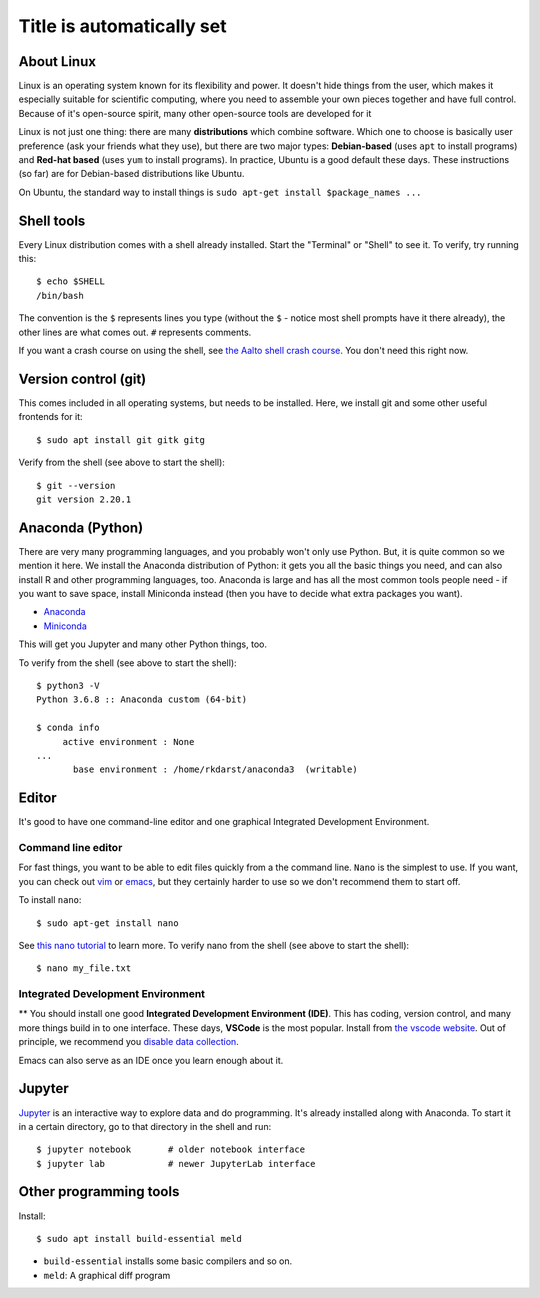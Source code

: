 Title is automatically set
==========================

.. highlight:: console

.. course::



About Linux
-----------

Linux is an operating system known for its flexibility and power.  It
doesn't hide things from the user, which makes it especially suitable
for scientific computing, where you need to assemble your own pieces
together and have full control.  Because of it's open-source spirit,
many other open-source tools are developed for it

Linux is not just one thing: there are many **distributions** which
combine software.  Which one to choose is basically user preference
(ask your friends what they use), but there are two major types:
**Debian-based** (uses ``apt`` to install programs) and **Red-hat
based** (uses ``yum`` to install programs).  In practice, Ubuntu is
a good default these days.  These instructions (so far) are for
Debian-based distributions like Ubuntu.

On Ubuntu, the standard way to install things is ``sudo apt-get
install $package_names ...``



Shell tools
-----------

Every Linux distribution comes with a shell already installed.  Start
the "Terminal" or "Shell" to see it.  To verify, try running this::

  $ echo $SHELL
  /bin/bash

The convention is the ``$`` represents lines you type (without the
``$`` - notice most shell prompts have it there already), the other
lines are what comes out.  ``#`` represents comments.

If you want a crash course on using the shell, see `the Aalto shell
crash course <https://scicomp.aalto.fi/scicomp/shell/>`_.  You
don't need this right now.



Version control (git)
---------------------

This comes included in all operating systems, but needs to be
installed.  Here, we install git and some other useful frontends for
it::

  $ sudo apt install git gitk gitg

Verify from the shell (see above to start the shell)::

  $ git --version
  git version 2.20.1



Anaconda (Python)
-----------------

There are very many programming languages, and you probably won't only
use Python.  But, it is quite common so we mention it here.  We
install the Anaconda distribution of Python: it gets you all the basic
things you need, and can also install R and other programming
languages, too.  Anaconda is large and has all the most common tools
people need - if you want to save space, install Miniconda instead
(then you have to decide what extra packages you want).

* `Anaconda <https://docs.continuum.io/anaconda/install>`_
* `Miniconda <https://docs.conda.io/en/latest/miniconda.html>`_

This will get you Jupyter and many other Python things, too.

.. todo::

   How to install it in the shell.  How to start/use it.  Easier install
   instructions.  Link the SWC video.

To verify from the shell (see above to start the shell)::

  $ python3 -V
  Python 3.6.8 :: Anaconda custom (64-bit)

  $ conda info
       active environment : None
  ...
         base environment : /home/rkdarst/anaconda3  (writable)



Editor
------

It's good to have one command-line editor and one graphical Integrated
Development Environment.

Command line editor
~~~~~~~~~~~~~~~~~~~

For fast things, you want to be able to edit files quickly from a
the command line.  ``Nano`` is the simplest to use.  If you want, you can check out `vim
<https://en.wikipedia.org/wiki/Vim_(text_editor)>`_ or `emacs
<https://www.gnu.org/software/emacs/>`_,
but they certainly harder to use so we don't recommend them to start
off.

To install ``nano``::

  $ sudo apt-get install nano

.. todo::

   Is this the most useful verification?

See `this nano tutorial
<https://www.tutorialspoint.com/how-to-use-nano-text-editor>`_ to
learn more. To verify nano from the shell (see above to start the
shell)::

  $ nano my_file.txt


Integrated Development Environment
~~~~~~~~~~~~~~~~~~~~~~~~~~~~~~~~~~

** You should install one good **Integrated Development Environment
(IDE)**.  This has coding, version control, and many more things build
in to one interface.  These days, **VSCode** is the most popular.
Install from `the vscode website <https://code.visualstudio.com/>`_.
Out of principle, we recommend you `disable data collection
<https://code.visualstudio.com/docs/supporting/faq#_how-to-disable-telemetry-reporting>`_.

Emacs can also serve as an IDE once you learn enough about it.


Jupyter
-------

`Jupyter <https://jupyter.org>`_ is an interactive way to explore data
and do programming.  It's already installed along with Anaconda.  To
start it in a certain directory, go to that directory in the shell and
run::

  $ jupyter notebook       # older notebook interface
  $ jupyter lab            # newer JupyterLab interface



Other programming tools
-----------------------

Install::

  $ sudo apt install build-essential meld

* ``build-essential`` installs some basic compilers and so on.
* ``meld``: A graphical diff program

